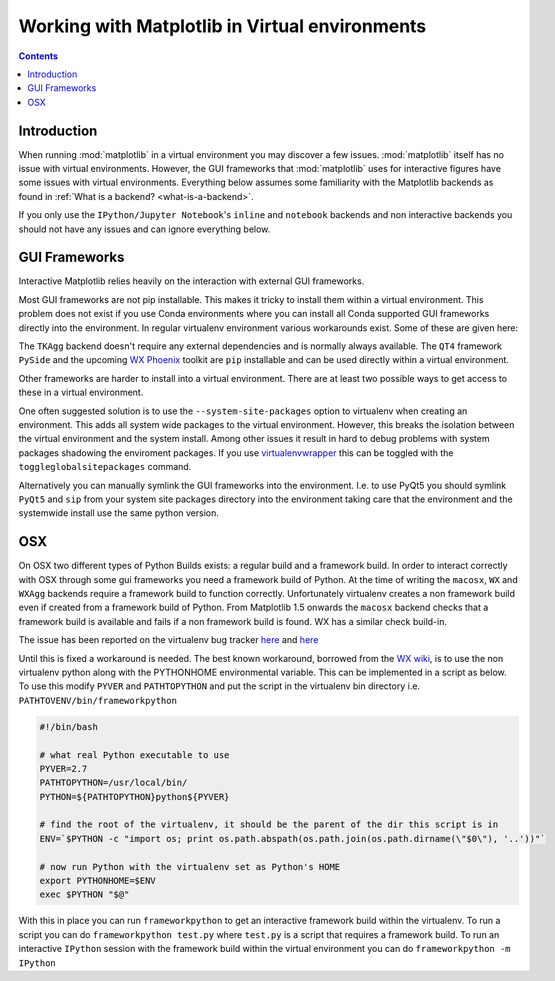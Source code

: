 .. _virtualenv-faq:

***********************************************
Working with Matplotlib in Virtual environments
***********************************************

.. contents::
   :backlinks: none


.. _introduction:

Introduction
============

When running :mod:`matplotlib` in a virtual environment you may discover a
few issues. :mod:`matplotlib` itself has no issue with virtual environments.
However, the GUI frameworks that :mod:`matplotlib` uses for interactive
figures have some issues with virtual environments. Everything below assumes
some familiarity with the Matplotlib backends as found in :ref:`What is a
backend? <what-is-a-backend>`.

If you only use the ``IPython/Jupyter Notebook``'s ``inline`` and ``notebook``
backends and non interactive backends you should not have any issues and can
ignore everything below.

GUI Frameworks
==============

Interactive Matplotlib relies heavily on the interaction with external GUI
frameworks.

Most GUI frameworks are not pip installable. This makes it tricky to install
them within a virtual environment. This problem does not exist if you use Conda
environments where you can install all Conda supported GUI frameworks directly
into the environment. In regular virtualenv environment various workarounds
exist. Some of these are given here:

The ``TKAgg`` backend doesn't require any external dependencies and is normally
always available. The ``QT4`` framework ``PySide`` and the upcoming `WX Phoenix
<http://wiki.wxpython.org/ProjectPhoenix>`_ toolkit are ``pip`` installable
and can be used directly within a virtual environment.

Other frameworks are harder to install into a virtual environment. There are at
least two possible ways to get access to these in a virtual environment.

One often suggested solution is to use the ``--system-site-packages`` option
to virtualenv when creating an environment. This adds all system wide packages
to the virtual environment. However, this breaks the isolation between the
virtual environment and the system install. Among other issues it result in
hard to debug problems with system packages shadowing the enviroment packages.
If you use `virtualenvwrapper <https://virtualenvwrapper.readthedocs.org/>`_
this can be toggled with the ``toggleglobalsitepackages`` command.

Alternatively you can manually symlink the GUI frameworks into the environment.
I.e. to use PyQt5 you should symlink ``PyQt5`` and ``sip`` from your system
site packages directory into the environment taking care that the environment
and the systemwide install use the same python version.

OSX
===

On OSX two different types of Python Builds exists: a regular build and a
framework build. In order to interact correctly with OSX through some
gui frameworks you need a framework build of Python.
At the time of writing the ``macosx``, ``WX`` and ``WXAgg`` backends require a
framework build to function correctly. Unfortunately virtualenv creates a non
framework build even if created from a framework build of Python. From
Matplotlib 1.5 onwards the ``macosx`` backend checks that a framework build is
available and fails if a non framework build is found.
WX has a similar check build-in.

The issue has been reported on the virtualenv bug tracker `here
<https://github.com/pypa/virtualenv/issues/54>`__ and `here
<https://github.com/pypa/virtualenv/issues/609>`__

Until this is fixed a workaround is needed. The best known workaround,
borrowed  from the `WX wiki
<http://wiki.wxpython.org/wxPythonVirtualenvOnMac>`_, is to  use the non
virtualenv python along with the PYTHONHOME environmental variable.  This can be
implemented in a script as below. To use this modify ``PYVER`` and
``PATHTOPYTHON`` and put the script in the virtualenv bin directory i.e.
``PATHTOVENV/bin/frameworkpython``

.. code:: bash

  #!/bin/bash

  # what real Python executable to use
  PYVER=2.7
  PATHTOPYTHON=/usr/local/bin/
  PYTHON=${PATHTOPYTHON}python${PYVER}

  # find the root of the virtualenv, it should be the parent of the dir this script is in
  ENV=`$PYTHON -c "import os; print os.path.abspath(os.path.join(os.path.dirname(\"$0\"), '..'))"`

  # now run Python with the virtualenv set as Python's HOME
  export PYTHONHOME=$ENV
  exec $PYTHON "$@"


With this in place you can run ``frameworkpython`` to get an interactive
framework build within the virtualenv. To run a script you can do
``frameworkpython test.py`` where ``test.py`` is a script that requires a
framework build. To run an interactive ``IPython`` session with the framework
build within the virtual environment you can do ``frameworkpython -m IPython``
